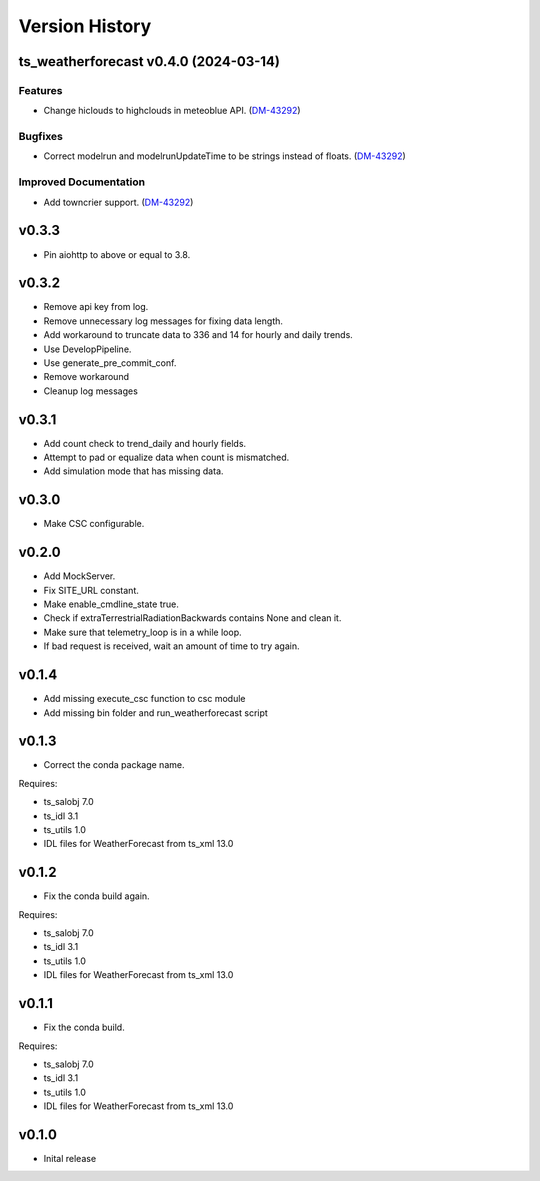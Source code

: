 .. _version_history:Version_History:

===============
Version History
===============

.. towncrier release notes start

ts_weatherforecast v0.4.0 (2024-03-14)
======================================

Features
--------

- Change hiclouds to highclouds in meteoblue API. (`DM-43292 <https://jira.lsstcorp.org/DM-43292>`_)


Bugfixes
--------

- Correct modelrun and modelrunUpdateTime to be strings instead of floats. (`DM-43292 <https://jira.lsstcorp.org/DM-43292>`_)


Improved Documentation
----------------------

- Add towncrier support. (`DM-43292 <https://jira.lsstcorp.org/DM-43292>`_)


v0.3.3
======
* Pin aiohttp to above or equal to 3.8.

v0.3.2
======
* Remove api key from log.
* Remove unnecessary log messages for fixing data length.
* Add workaround to truncate data to 336 and 14 for hourly and daily trends.
* Use DevelopPipeline.
* Use generate_pre_commit_conf.
* Remove workaround
* Cleanup log messages

v0.3.1
======
* Add count check to trend_daily and hourly fields.
* Attempt to pad or equalize data when count is mismatched.
* Add simulation mode that has missing data.

v0.3.0
======
* Make CSC configurable.

v0.2.0
======
* Add MockServer.
* Fix SITE_URL constant.
* Make enable_cmdline_state true.
* Check if extraTerrestrialRadiationBackwards contains None and clean it.
* Make sure that telemetry_loop is in a while loop.
* If bad request is received, wait an amount of time to try again.

v0.1.4
======
* Add missing execute_csc function to csc module
* Add missing bin folder and run_weatherforecast script

v0.1.3
======

* Correct the conda package name.

Requires:

* ts_salobj 7.0
* ts_idl 3.1
* ts_utils 1.0
* IDL files for WeatherForecast from ts_xml 13.0

v0.1.2
======

* Fix the conda build again.

Requires:

* ts_salobj 7.0
* ts_idl 3.1
* ts_utils 1.0
* IDL files for WeatherForecast from ts_xml 13.0

v0.1.1
======

* Fix the conda build.

Requires:

* ts_salobj 7.0
* ts_idl 3.1
* ts_utils 1.0
* IDL files for WeatherForecast from ts_xml 13.0

v0.1.0
======

* Inital release
